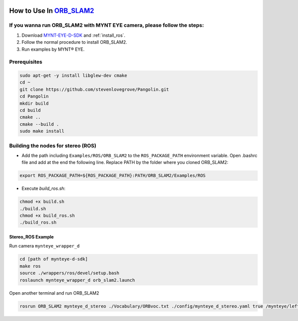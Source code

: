 .. _orb_slam2:

How to Use In `ORB_SLAM2 <https://github.com/raulmur/ORB_SLAM2>`_
==================================================================


If you wanna run ORB_SLAM2 with MYNT EYE camera, please follow the steps:
-------------------------------------------------------------------------

1. Download `MYNT-EYE-D-SDK <https://github.com/slightech/MYNT-EYE-D-SDK.git>`_ and :ref:`install_ros`.
2. Follow the normal procedure to install ORB_SLAM2.
3. Run examples by MYNT® EYE.

Prerequisites
------------------

.. code-block:: bash

    sudo apt-get -y install libglew-dev cmake
    cd ~
    git clone https://github.com/stevenlovegrove/Pangolin.git
    cd Pangolin
    mkdir build
    cd build
    cmake ..
    cmake --build .
    sudo make install

Building the nodes for stereo (ROS)
--------------------------------------------

* Add the path including ``Examples/ROS/ORB_SLAM2`` to the ``ROS_PACKAGE_PATH`` environment variable. Open .bashrc file and add at the end the following line. Replace PATH by the folder where you cloned ORB_SLAM2:

.. code-block:: bash

  export ROS_PACKAGE_PATH=${ROS_PACKAGE_PATH}:PATH/ORB_SLAM2/Examples/ROS

* Execute `build_ros.sh`:

.. code-block:: bash

  chmod +x build.sh
  ./build.sh
  chmod +x build_ros.sh
  ./build_ros.sh

Stereo_ROS Example
~~~~~~~~~~~~~~~~~~~

Run camera ``mynteye_wrapper_d``

.. code-block:: bash

  cd [path of mynteye-d-sdk]
  make ros
  source ./wrappers/ros/devel/setup.bash
  roslaunch mynteye_wrapper_d orb_slam2.launch

Open another terminal and run ORB_SLAM2

.. code-block:: bash

  rosrun ORB_SLAM2 mynteye_d_stereo ./Vocabulary/ORBvoc.txt ./config/mynteye_d_stereo.yaml true /mynteye/left/image_mono /mynteye/right/image_mono
